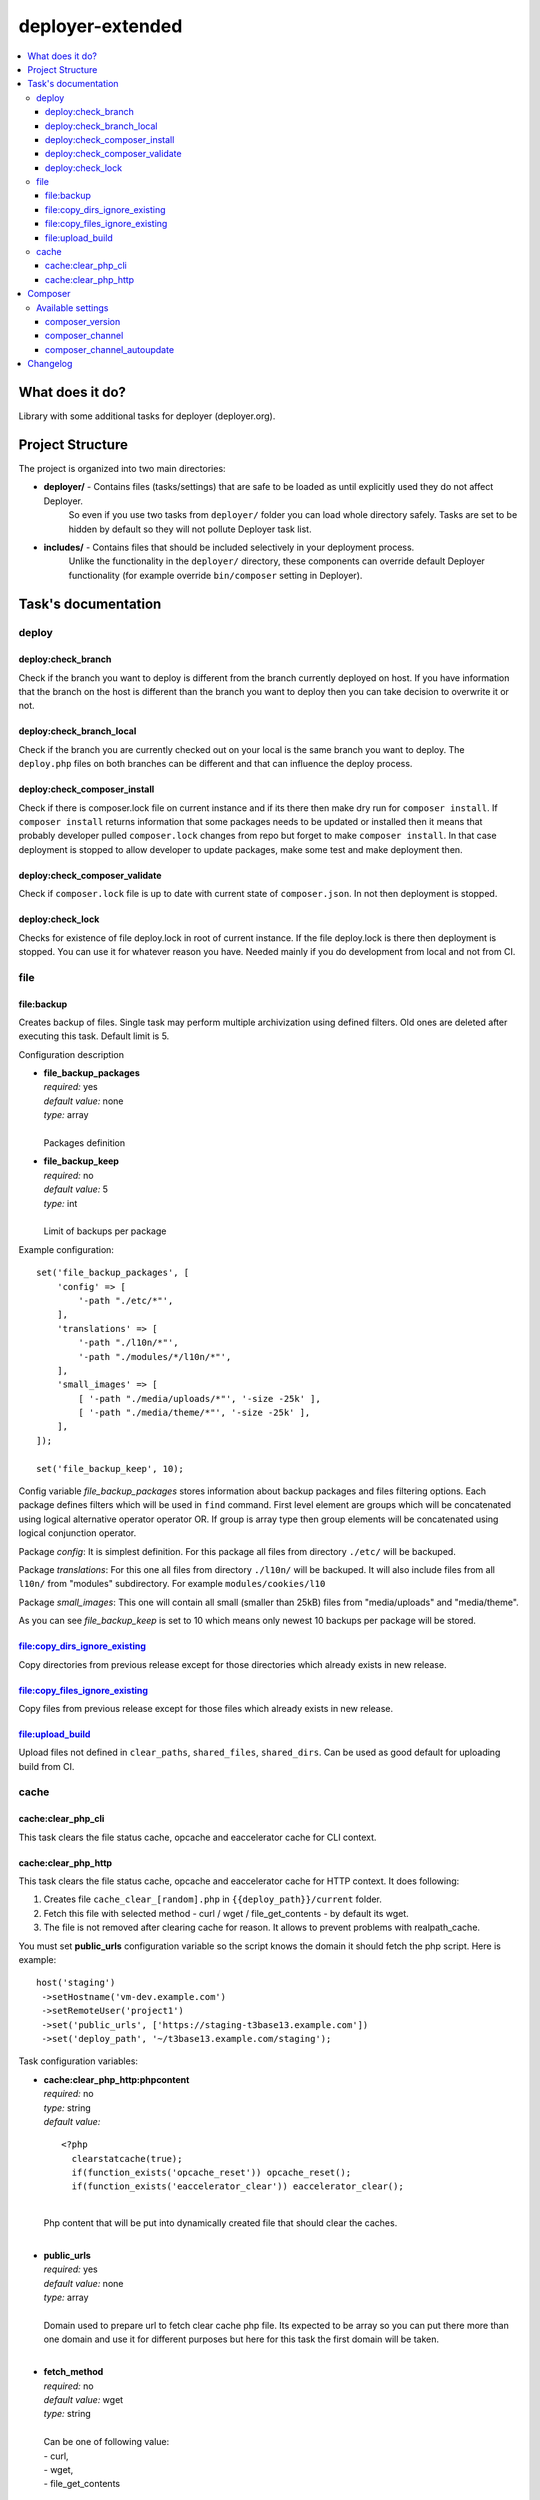 deployer-extended
=================

    .. image:: http://img.shields.io/packagist/v/sourcebroker/deployer-extended.svg?style=flat
        :target: https://packagist.org/packages/sourcebroker/deployer-extended

    .. image:: https://img.shields.io/badge/license-MIT-blue.svg?style=flat
        :target: https://packagist.org/packages/sourcebroker/deployer-extended

.. contents:: :local:

What does it do?
----------------

Library with some additional tasks for deployer (deployer.org).

Project Structure
----------------

The project is organized into two main directories:

- **deployer/** - Contains files (tasks/settings) that are safe to be loaded as until explicitly used they do not affect Deployer.
                  So even if you use two tasks from ``deployer/`` folder you can load whole directory safely. Tasks are set to
                  be hidden by default so they will not pollute Deployer task list.

- **includes/** - Contains files that should be included selectively in your deployment process.
                  Unlike the functionality in the ``deployer/`` directory, these components can override default
                  Deployer functionality (for example override ``bin/composer`` setting in Deployer).


Task's documentation
--------------------

deploy
~~~~~~

deploy:check_branch
+++++++++++++++++++

Check if the branch you want to deploy is different from the branch currently deployed on host. If you have information that
the branch on the host is different than the branch you want to deploy then you can take decision to overwrite it or not.

deploy:check_branch_local
+++++++++++++++++++++++++

Check if the branch you are currently checked out on your local is the same branch you want to deploy.
The ``deploy.php`` files on both branches can be different and that can influence the deploy process.

deploy:check_composer_install
+++++++++++++++++++++++++++++

Check if there is composer.lock file on current instance and if its there then make dry run for
``composer install``. If ``composer install`` returns information that some packages needs to be updated
or installed then it means that probably developer pulled ``composer.lock`` changes from repo but forget
to make ``composer install``. In that case deployment is stopped to allow developer to update packages,
make some test and make deployment then.

deploy:check_composer_validate
++++++++++++++++++++++++++++++

Check if ``composer.lock`` file is up to date with current state of ``composer.json``.
In not then deployment is stopped.

deploy:check_lock
+++++++++++++++++

Checks for existence of file deploy.lock in root of current instance. If the file deploy.lock is there then
deployment is stopped. You can use it for whatever reason you have. Needed mainly if you do development from 
local and not from CI.


file
~~~~
file\:backup
++++++++++++

Creates backup of files. Single task may perform multiple archivization using defined filters.
Old ones are deleted after executing this task. Default limit is 5.

Configuration description

- | **file_backup_packages**
  | *required:* yes
  | *default value:* none
  | *type:* array
  |
  | Packages definition

- | **file_backup_keep**
  | *required:* no
  | *default value:* 5
  | *type:* int
  |
  | Limit of backups per package

Example configuration:
::

    set('file_backup_packages', [
        'config' => [
            '-path "./etc/*"',
        ],
        'translations' => [
            '-path "./l10n/*"',
            '-path "./modules/*/l10n/*"',
        ],
        'small_images' => [
            [ '-path "./media/uploads/*"', '-size -25k' ],
            [ '-path "./media/theme/*"', '-size -25k' ],
        ],
    ]);

    set('file_backup_keep', 10);

Config variable *file_backup_packages* stores information about backup packages and files filtering options.
Each package defines filters which will be used in ``find`` command.
First level element are groups which will be concatenated using logical alternative operator operator OR.
If group is array type then group elements will be concatenated using logical conjunction operator.

Package *config*:
It is simplest definition.
For this package all files from directory ``./etc/`` will be backuped.

Package *translations*:
For this one all files from directory ``./l10n/`` will be backuped.
It will also include files from all ``l10n/`` from "modules" subdirectory.
For example ``modules/cookies/l10``

Package *small_images*:
This one will contain all small (smaller than 25kB) files from "media/uploads" and "media/theme".

As you can see *file_backup_keep* is set to 10 which means only newest 10 backups per package will be stored.


file:copy_dirs_ignore_existing
++++++++++++++++++++++++++++++

Copy directories from previous release except for those directories which already exists in new release.

file:copy_files_ignore_existing
+++++++++++++++++++++++++++++++

Copy files from previous release except for those files which already exists in new release.

file:upload_build
+++++++++++++++++++++++++++++++

Upload files not defined in ``clear_paths``, ``shared_files``, ``shared_dirs``.
Can be used as good default for uploading build from CI.


cache
~~~~~

cache:clear_php_cli
+++++++++++++++++++

This task clears the file status cache, opcache and eaccelerator cache for CLI context.

cache:clear_php_http
++++++++++++++++++++

This task clears the file status cache, opcache and eaccelerator cache for HTTP context. It does following:

1) Creates file ``cache_clear_[random].php`` in ``{{deploy_path}}/current`` folder.
2) Fetch this file with selected method - curl / wget / file_get_contents - by default its wget.
3) The file is not removed after clearing cache for reason. It allows to prevent problems with realpath_cache.

You must set **public_urls** configuration variable so the script knows the domain it should fetch the php script.
Here is example:

::

   host('staging')
    ->setHostname('vm-dev.example.com')
    ->setRemoteUser('project1')
    ->set('public_urls', ['https://staging-t3base13.example.com'])
    ->set('deploy_path', '~/t3base13.example.com/staging');


Task configuration variables:

- | **cache:clear_php_http:phpcontent**
  | *required:* no
  | *type:* string
  | *default value:*
  ::

    <?php
      clearstatcache(true);
      if(function_exists('opcache_reset')) opcache_reset();
      if(function_exists('eaccelerator_clear')) eaccelerator_clear();

  |
  | Php content that will be put into dynamically created file that should clear the caches.
  |

- | **public_urls**
  | *required:* yes
  | *default value:* none
  | *type:* array
  |
  | Domain used to prepare url to fetch clear cache php file. Its expected to be array so you can put there more than one
    domain and use it for different purposes but here for this task the first domain will be taken.
  |

- | **fetch_method**
  | *required:* no
  | *default value:* wget
  | *type:* string
  |
  | Can be one of following value:
  | - curl,
  | - wget,
  | - file_get_contents
  |

- | **cache:clear_php_http:timeout**
  | *required:* no
  | *default value:* 15
  | *type:* integer
  |
  | Set the timeout in seconds for fetching php clear cache script.
  |


Composer
--------

In ``includes/composer.php`` you can find ``bin/composer`` setting override. This implementation has more functionality
compared to default Deployer version. It allows to install specific version of composer and later check if composer
is up to date.

Available settings
~~~~~~~~~~~~~~~~

composer_version
++++++++++++++++

Install specific composer version. Use tags. Valid tags are here https://github.com/composer/composer/tags .
Default value is ``null``.

composer_channel
++++++++++++++++

Install latest version from channel. Set this variable to '1' or '2' (or 'stable', 'snapshot', 'preview'). Read more on composer docs.
Default value is ``stable`` which will install latest version of composer.

composer_channel_autoupdate
+++++++++++++++++++++++++++

If set then on each deploy the composer is checked for latest version according to ``composer_channel`` settings.
Default value is ``true``.


Changelog
---------

See https://github.com/sourcebroker/deployer-extended/blob/master/CHANGELOG.rst
